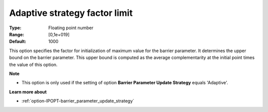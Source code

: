 

.. _option-IPOPT-adaptive_strategy_factor_limit:


Adaptive strategy factor limit
==============================



:Type:	Floating point number	
:Range:	[0,1e+019]	
:Default:	1000	



This option specifies the factor for initialization of maximum value for the barrier parameter. It determines the upper bound on the barrier parameter. This upper bound is computed as the average complementarity at the initial point times the value of this option.



**Note** 

*	This option is only used if the setting of option **Barrier Parameter Update Strategy**  equals 'Adaptive'.




**Learn more about** 

*	:ref:`option-IPOPT-barrier_parameter_update_strategy` 
